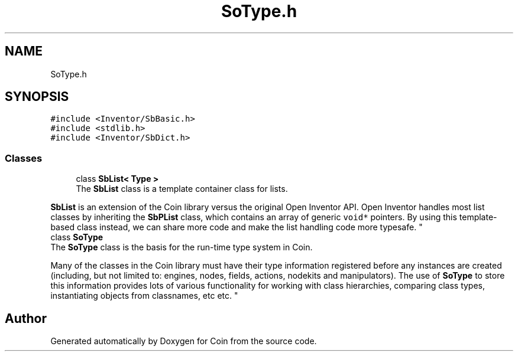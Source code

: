.TH "SoType.h" 3 "Sun May 28 2017" "Version 4.0.0a" "Coin" \" -*- nroff -*-
.ad l
.nh
.SH NAME
SoType.h
.SH SYNOPSIS
.br
.PP
\fC#include <Inventor/SbBasic\&.h>\fP
.br
\fC#include <stdlib\&.h>\fP
.br
\fC#include <Inventor/SbDict\&.h>\fP
.br

.SS "Classes"

.in +1c
.ti -1c
.RI "class \fBSbList< Type >\fP"
.br
.RI "The \fBSbList\fP class is a template container class for lists\&.
.PP
\fBSbList\fP is an extension of the Coin library versus the original Open Inventor API\&. Open Inventor handles most list classes by inheriting the \fBSbPList\fP class, which contains an array of generic \fCvoid*\fP pointers\&. By using this template-based class instead, we can share more code and make the list handling code more typesafe\&. "
.ti -1c
.RI "class \fBSoType\fP"
.br
.RI "The \fBSoType\fP class is the basis for the run-time type system in Coin\&.
.PP
Many of the classes in the Coin library must have their type information registered before any instances are created (including, but not limited to: engines, nodes, fields, actions, nodekits and manipulators)\&. The use of \fBSoType\fP to store this information provides lots of various functionality for working with class hierarchies, comparing class types, instantiating objects from classnames, etc etc\&. "
.in -1c
.SH "Author"
.PP 
Generated automatically by Doxygen for Coin from the source code\&.

